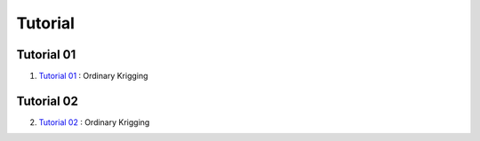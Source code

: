 Tutorial
========

.. _Tutorial 01::

Tutorial 01
-----------

1. `Tutorial 01 <../source/_static/ordinary_krigging.html>`_ : Ordinary Krigging

.. _Tutorial 02::

Tutorial 02
-----------
2. `Tutorial 02 <../source/_static/ordinary_krigging.html>`_ : Ordinary Krigging
